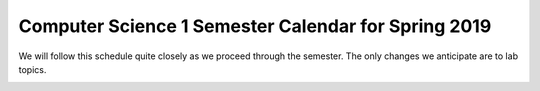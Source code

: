 .. _calendar:

Computer Science 1 Semester Calendar for Spring 2019
=====================================================

We will follow this schedule quite closely as we proceed through the
semester.  The only changes we anticipate are to lab topics.

.. image::
   _images/calendar.png

..
  +--------+---------------+--------------+----------+----------------+
  |**Week**|**Monday**     |**Tuesday-Wednesday**    |**Thursday**    |
  +========+===============+==============+==========+================+
  |1       |**Jan 16**     |**Jan 17-18**            |**Jan 19**      |
  |        |               |                         |                |
  |        |MLK Jr, Day    |Lab 0                    |Lecture 1       |
  |        |               |                         |                |
  |        |               |                         |Introduction    |
  |        |No Class       |Warm-Up                  |                |
  +--------+---------------+--------------+----------+----------------+
  |2       |**Jan 23**     |**Jan 24-25**            |**Jan 26**      |
  |        |               |                         |                |
  |        |Lecture 2      |Lab 1                    |Lecture 3       |
  |        |               |                         |                |
  |        |Python as a    |Submitty                 |Strings         |
  |        |calculator     |                         |                |
  +--------+---------------+--------------+----------+----------------+
  |3       |**Jan 30**     |**Jan 31-Feb 1**         |**Feb 2**       |
  |        |               |                         |                |
  |        |Lecture 4      |Lab 2                    |Lecture 5       |
  |        |               |                         |                |
  |        |Modules /      |Framed greeting          |Our own         |
  |        |functions      |                         |functions       |
  |        |               |                         |                |
  |        |               |                         |**HW 1 Due      |
  |        |               |                         |11:59 PM**      |
  +--------+---------------+--------------+----------+----------------+
  |4       |**Feb 6**      |**Feb 7-8**              |**Feb 9**       |
  |        |               |                         |                |
  |        |Lecture 6      |Lab 3                    |Lecture 7       |
  |        |               |                         |                |
  |        |Decisions      |Functions and decisions  |Images and      |
  |        |               |                         |modules         |
  |        |               |                         |                |
  |        |               |                         |**HW 2 Due**    |
  |        |               |                         |**11:59 PM**    |
  +--------+---------------+--------------+----------+----------------+
  |5       |**Feb 13**     |**Feb 14-15**            |**Feb 16**      |
  |        |               |                         |                |
  |        |**Review**     |Lab 4                    |Lecture 8       |
  |        |               |                         |                |
  |        |**EXAM 1 @6PM**|Images                   |Lists, Part 1   |
  +--------+---------------+--------------+----------+----------------+
  |6       |**Feb 21**     |**Feb 21-22**            |**Feb 23**      |
  |        |               |                         |                |
  |        |Lecture 9      |No Lab                   |Lecture 10      |
  |        |               |                         |                |
  |        |**Tuesday**    |                         |Lists, part 2   |
  |        |               |                         |                |
  |        |Loops, part 1  |                         |**HW 3 Due      |
  |        |               |                         |11:59 PM**      |
  +--------+---------------+--------------+----------+----------------+
  |7       |**Feb 27**     |**Feb 28-Mar 1**         |**Mar 2**       |
  |        |               |                         |                |
  |        |Lecture 11     |Lab 5                    |Lecture 12      |
  |        |               |                         |                |
  |        |               |Yelp                     |                |
  |        |Decisions,     |                         |Loops, Part 2   |
  |        |Part 2         |                         |                |
  |        |               |                         |**HW 4 due      |
  |        |               |                         |11:59 PM**      |
  +--------+---------------+--------------+----------+----------------+
  |8       |**Mar 6**      |**Mar 7-8**              |**Mar 9**       |
  |        |               |                         |                |
  |        |Lecture 13     |Lab 6                    |Lecture 14      |
  |        |               |                         |                |
  |        |Files          |Sudoku                   |Problem Solving |
  |        |               |                         |                |
  |        |               |                         |**HW 5 Due      |
  |        |               |                         |11:59 PM**      |
  +--------+---------------+--------------+----------+----------------+
  |        |**Mar 13**     |**Mar 14-15**            |**Mar 16**      |
  |        |               |                         |                |
  |        |**No Class**   |**No Class**             |**No Class**    |
  |        |               |                         |                |
  |        |Spring Break   |Spring Break             |Spring Break    |
  +--------+---------------+--------------+----------+----------------+
  |9       |**Mar 20**     |**Mar 21-22**            |**Mar 23**      |
  |        |               |                         |                |
  |        |Lecture 15     |Lab 7                    |Lecture 16      |
  |        |               |                         |                |
  |        |Sets           |Easter hunt, files       |Dictionaries    |
  +--------+---------------+--------------+----------+----------------+
  |10      |**Mar 27**     |**Mar 28-29**            |**Mar 30**      |
  |        |               |                         |                |
  |        |**Review**     |Lab 8                    |Lecture 17      |
  |        |               |                         |                |
  |        |**Exam 2 @6PM**|Sets  &                  |Dictionaries    |
  |        |               |Dictionaries             |                |
  |        |               |                         |                |
  |        |               |                         |**HW 6 Due      |
  |        |               |                         |11:59 PM**      |
  +--------+---------------+--------------+----------+----------------+
  |11      |**Apr 3**      |**Apr 4-5**              |**Apr 6**       |
  |        |               |                         |                |
  |        |Lecture 18     |**No Lab**               |Lecture 19      |
  |        |               |                         |                |
  |        |Classes 1      |                         |Classes 2       |
  |        |               |                         |                |
  |        |               |                         |                |
  |        |               |                         |                |
  +--------+---------------+--------------+----------+----------------+
  |12      |**Apr 10**     |**Apr 11-12**            |**Apr 13**      |
  |        |               |                         |                |
  |        |Lecture 20     |Lab 9                    |Lecture 21      |
  |        |               |                         |                |
  |        |Searching      |Dictionaries/Classes     |Sorting         |
  |        |               |                         |                |
  |        |               |                         |**HW 7 Due      |
  |        |               |                         |11:59 PM**      |
  +--------+---------------+--------------+----------+----------------+
  |13      |**Apr 17**     |**Apr 18-19**            |**Apr 20**      |
  |        |               |                         |                |
  |        |**Review**     |Lab 10                   |Lecture 22      |
  |        |               |                         |                |
  |        |**Exam 3 @6PM**|Closest Point            |Tkinter         |
  |        |               |                         |                |
  +--------+---------------+--------------+----------+----------------+
  |14      |**Apr 24**     |**Apr 25-26**            |**Apr 27**      |
  |        |               |                         |                |
  |        |Lecture 23     |Lab 11                   |Lecture 24      |
  |        |               |                         |                |
  |        |Recursion      |Tkinter/balls            |Functional      |
  |        |               |                         |Programming     |
  |        |               |                         |                |
  |        |               |                         |or Testing      |
  |        |               |                         |                |
  |        |               |                         |**HW 8 Due      |
  |        |               |                         |11:59 PM**      |
  +--------+---------------+--------------+----------+----------------+
  |15      |**May 1**      |**May 2-3**              |**May 4**       |
  |        |               |                         |                |
  |        |Lecture 25     |Lab 12                   |**No Class**    |
  |        |               |                         |                |
  |        |Conclusion     |Recursion                |                |
  |        |               |                         |                |
  +--------+---------------+--------------+----------+----------------+
  
